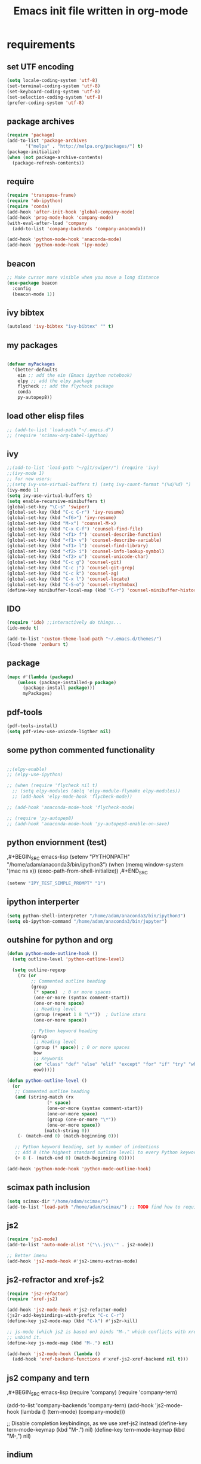 #+TITLE: Emacs init file written in org-mode
#+STARTUP: indent
#+LANGUAGE: en

* requirements

** set UTF encoding
#+BEGIN_SRC emacs-lisp
(setq locale-coding-system 'utf-8)
(set-terminal-coding-system 'utf-8)
(set-keyboard-coding-system 'utf-8)
(set-selection-coding-system 'utf-8)
(prefer-coding-system 'utf-8)
#+END_SRC
** package archives
#+BEGIN_SRC emacs-lisp
(require 'package)
(add-to-list 'package-archives
       '("melpa" . "http://melpa.org/packages/") t)
(package-initialize)
(when (not package-archive-contents)
  (package-refresh-contents))

#+end_src
** require
#+begin_src emacs-lisp
(require 'transpose-frame)
(require 'ob-ipython)
(require 'conda)
(add-hook 'after-init-hook 'global-company-mode)
(add-hook 'prog-mode-hook 'company-mode)
(with-eval-after-load 'company
  (add-to-list 'company-backends 'company-anaconda))

(add-hook 'python-mode-hook 'anaconda-mode)
(add-hook 'python-mode-hook 'lpy-mode)
#+end_src
** beacon
#+BEGIN_SRC emacs-lisp
;; Make cursor more visible when you move a long distance
(use-package beacon
  :config
  (beacon-mode 1))
#+END_SRC
** ivy bibtex
#+BEGIN_SRC emacs-lisp
(autoload 'ivy-bibtex "ivy-bibtex" "" t)

#+END_SRC
** my packages
#+begin_src emacs-lisp

(defvar myPackages
  '(better-defaults
    ein ;; add the ein (Emacs ipython notebook)
    elpy ;; add the elpy package
    flycheck ;; add the flycheck package
    conda
    py-autopep8))
#+end_src
** load other elisp files
#+BEGIN_SRC emacs-lisp
;; (add-to-list 'load-path "~/.emacs.d")
;; (require 'scimax-org-babel-ipython)
#+END_SRC
** ivy
#+BEGIN_SRC emacs-lisp
;;(add-to-list 'load-path "~/git/swiper/") (require 'ivy) 
;;(ivy-mode 1) 
;; for new users:
;;(setq ivy-use-virtual-buffers t) (setq ivy-count-format "(%d/%d) ") 
(ivy-mode 1)
(setq ivy-use-virtual-buffers t)
(setq enable-recursive-minibuffers t)
(global-set-key "\C-s" 'swiper)
(global-set-key (kbd "C-c C-r") 'ivy-resume)
(global-set-key (kbd "<f6>") 'ivy-resume)
(global-set-key (kbd "M-x") 'counsel-M-x)
(global-set-key (kbd "C-x C-f") 'counsel-find-file)
(global-set-key (kbd "<f1> f") 'counsel-describe-function)
(global-set-key (kbd "<f1> v") 'counsel-describe-variable)
(global-set-key (kbd "<f1> l") 'counsel-find-library)
(global-set-key (kbd "<f2> i") 'counsel-info-lookup-symbol)
(global-set-key (kbd "<f2> u") 'counsel-unicode-char)
(global-set-key (kbd "C-c g") 'counsel-git)
(global-set-key (kbd "C-c j") 'counsel-git-grep)
(global-set-key (kbd "C-c k") 'counsel-ag)
(global-set-key (kbd "C-x l") 'counsel-locate)
(global-set-key (kbd "C-S-o") 'counsel-rhythmbox)
(define-key minibuffer-local-map (kbd "C-r") 'counsel-minibuffer-history)
#+END_SRC
** IDO
#+begin_src emacs-lisp
(require 'ido) ;;interactively do things...
(ido-mode t)

(add-to-list 'custom-theme-load-path "~/.emacs.d/themes/")
(load-theme 'zenburn t)
#+end_src
** package
#+BEGIN_SRC emacs-lisp
(mapc #'(lambda (package)
    (unless (package-installed-p package)
      (package-install package)))
      myPackages)
#+end_src
** pdf-tools
#+BEGIN_SRC emacs-lisp
(pdf-tools-install)
(setq pdf-view-use-unicode-ligther nil)
#+END_SRC
** some python commented functionality
#+begin_src emacs-lisp

;;(elpy-enable)
;; (elpy-use-ipython)

;; (when (require 'flycheck nil t)
  ;; (setq elpy-modules (delq 'elpy-module-flymake elpy-modules))
  ;; (add-hook 'elpy-mode-hook 'flycheck-mode))

;; (add-hook 'anaconda-mode-hook 'flycheck-mode)

;; (require 'py-autopep8)
;; (add-hook 'anaconda-mode-hook 'py-autopep8-enable-on-save)

#+end_src
** python enviornment (test)
,#+BEGIN_SRC emacs-lisp
(setenv "PYTHONPATH" "/home/adam/anaconda3/bin/ipython3")
(when (memq window-system '(mac ns x))
  (exec-path-from-shell-initialize))
,#+END_SRC

#+BEGIN_SRC emacs-lisp
(setenv "IPY_TEST_SIMPLE_PROMPT" "1")
#+END_SRC

** ipython interperter
#+BEGIN_SRC emacs-lisp
(setq python-shell-interpreter "/home/adam/anaconda3/bin/ipython3")
(setq ob-ipython-command "/home/adam/anaconda3/bin/jupyter")
#+END_SRC
** outshine for python and org 
#+BEGIN_SRC emacs-lisp
(defun python-mode-outline-hook ()
  (setq outline-level 'python-outline-level)

  (setq outline-regexp
    (rx (or
         ;; Commented outline heading
         (group
          (* space)  ; 0 or more spaces
          (one-or-more (syntax comment-start))
          (one-or-more space)
          ;; Heading level
          (group (repeat 1 8 "\*"))  ; Outline stars
          (one-or-more space))

         ;; Python keyword heading
         (group
          ;; Heading level
          (group (* space)) ; 0 or more spaces
          bow
          ;; Keywords
          (or "class" "def" "else" "elif" "except" "for" "if" "try" "while")
          eow)))))

(defun python-outline-level ()
  (or
   ;; Commented outline heading
   (and (string-match (rx
               (* space)
               (one-or-more (syntax comment-start))
               (one-or-more space)
               (group (one-or-more "\*"))
               (one-or-more space))
              (match-string 0))
    (- (match-end 0) (match-beginning 0)))

   ;; Python keyword heading, set by number of indentions
   ;; Add 8 (the highest standard outline level) to every Python keyword heading
   (+ 8 (- (match-end 0) (match-beginning 0)))))

(add-hook 'python-mode-hook 'python-mode-outline-hook)

#+END_SRC
** scimax path inclusion
#+BEGIN_SRC emacs-lisp
(setq scimax-dir "/home/adam/scimax/")
(add-to-list 'load-path "/home/adam/scimax/") ;; TODO find how to require from scimax
#+END_SRC
** js2
#+BEGIN_SRC emacs-lisp
(require 'js2-mode)
(add-to-list 'auto-mode-alist '("\\.js\\'" . js2-mode))

;; Better imenu
(add-hook 'js2-mode-hook #'js2-imenu-extras-mode)
#+END_SRC
** js2-refractor and xref-js2
#+BEGIN_SRC emacs-lisp
(require 'js2-refactor)
(require 'xref-js2)

(add-hook 'js2-mode-hook #'js2-refactor-mode)
(js2r-add-keybindings-with-prefix "C-c C-r")
(define-key js2-mode-map (kbd "C-k") #'js2r-kill)

;; js-mode (which js2 is based on) binds "M-." which conflicts with xref, so
;; unbind it.
(define-key js-mode-map (kbd "M-.") nil)

(add-hook 'js2-mode-hook (lambda ()
  (add-hook 'xref-backend-functions #'xref-js2-xref-backend nil t)))
#+END_SRC
** js2 company and tern
,#+BEGIN_SRC emacs-lisp
(require 'company)
(require 'company-tern)

(add-to-list 'company-backends 'company-tern)
(add-hook 'js2-mode-hook (lambda ()
                           (tern-mode)
                           (company-mode)))
                           
;; Disable completion keybindings, as we use xref-js2 instead
(define-key tern-mode-keymap (kbd "M-.") nil)
(define-key tern-mode-keymap (kbd "M-,") nil)
#+END_SRC
** indium
#+BEGIN_SRC emacs-lisp

(use-package indium
  :ensure t
  :diminish (indium-interaction-mode . "In" )
  :init
  (add-hook 'js2-mode-hook #'indium-interaction-mode))

(use-package simple-httpd
  :ensure t)
#+END_SRC

** ledger 
#+BEGIN_SRC emacs-lisp
(require 'ledger-mode)

#+END_SRC
* general functionality
** parenthesis
#+BEGIN_SRC emacs-lisp
(load-library "paren")
(show-paren-mode 1)
(transient-mark-mode t)
(require 'paren)
#+END_SRC
** Yes or no to y/n
#+BEGIN_SRC emacs-lisp
(defalias 'yes-or-no-p 'y-or-n-p)
#+END_SRC

** spaceline 
#+BEGIN_SRC emacs-lisp
(use-package spaceline
  :ensure t
  :config
  (require 'spaceline-config)
    (setq spaceline-buffer-encoding-abbrev-p nil)
    (setq spaceline-line-column-p nil)
    (setq spaceline-line-p nil)
    (setq powerline-default-separator (quote arrow))
    (spaceline-spacemacs-theme))
#+END_SRC

** which-key
#+BEGIN_SRC emacs-lisp
(use-package which-key
  :ensure t
  :config
    (which-key-mode))
#+END_SRC

** switch-window
#+BEGIN_SRC emacs-lisp
(use-package switch-window
  :ensure t
  :config
    (setq switch-window-input-style 'minibuffer)
    (setq switch-window-increase 4)
    (setq switch-window-threshold 2)
    (setq switch-window-shortcut-style 'qwerty)
    (setq switch-window-qwerty-shortcuts
        '("a" "s" "d" "f" "j" "k" "l" "i" "o"))
  :bind
    ([remap other-window] . switch-window))
#+END_SRC

** focus follows window split
#+BEGIN_SRC emacs-lisp
(defun split-and-follow-horizontally ()
  (interactive)
  (split-window-below)
  (balance-windows)
  (other-window 1))
(global-set-key (kbd "C-x 2") 'split-and-follow-horizontally)

(defun split-and-follow-vertically ()
  (interactive)
  (split-window-right)
  (balance-windows)
  (other-window 1))
(global-set-key (kbd "C-x 3") 'split-and-follow-vertically)
#+END_SRC

** temp file relocation
#+BEGIN_SRC emacs-lisp
;; Put autosave files (ie #foo#) and backup files (ie foo~) in ~/.emacs.d/.
(custom-set-variables
  '(auto-save-file-name-transforms '((".*" "~/.emacs.d/autosaves/\\1" t)))
  '(backup-directory-alist '((".*" . "~/.emacs.d/backups/"))))

;; create the autosave dir if necessary, since emacs won't.
(make-directory "~/.emacs.d/autosaves/" t)

#+END_SRC

** backup files folder
#+BEGIN_SRC emacs-lisp
(setq backup-directory-alist `(("." . ,(concat user-emacs-directory "backups"))))
#+END_SRC

** move-text
#+BEGIN_SRC emacs-lisp
(require 'move-text)
(move-text-default-bindings)
#+END_SRC

** remove whole line with C-k
#+BEGIN_SRC emacs-lisp
(setq kill-whole-line t)
#+END_SRC

** smex - improved M-x
#+BEGIN_SRC emacs-lisp
(use-package smex
  :bind (("M-x" . smex))
  :config (smex-initialize))
#+END_SRC

** iedit highlight occurences with C-:
#+BEGIN_SRC emacs-lisp
(require 'iedit)
(use-package iedit
  :config (set-face-background 'iedit-occurrence "Magenta"))

(global-set-key (kbd "C-:") 'iedit-mode)
#+END_SRC
* emacsclient related
** shutdown server
#+BEGIN_SRC emacs-lisp
(defun server-shutdown ()
  "Save buffers, Quit, and Shutdown (kill) server"
  (interactive)
  (save-some-buffers)
  (kill-emacs))
#+END_SRC
** toolbar removed
#+BEGIN_SRC emacs-lisp
(defun my-frame-tweaks (&optional frame)
  "My personal frame tweaks."
  (unless frame
    (setq frame (selected-frame)))
  (when frame
    (with-selected-frame frame
      (when (display-graphic-p)
    (tool-bar-mode -1)))))

;; For the case that the init file runs after the frame has been created.
;; Call of emacs without --daemon option.
(my-frame-tweaks) 
;; For the case that the init file runs before the frame is created.
;; Call of emacs with --daemon option.
(add-hook 'after-make-frame-functions #'my-frame-tweaks t)
#+END_SRC
* Shortcuts
** Load emacs initialization file:
#+BEGIN_SRC emacs-lisp
(global-set-key (kbd "C-c i")
(lambda() (interactive)(org-babel-load-file "~/.emacs.d/init.org")))
#+END_SRC
** js2r-kill (C-k) and xref-find-definition (M-.)
#+BEGIN_SRC emacs-lisp
(define-key js2-mode-map (kbd "C-k") #'js2r-kill)
(define-key esc-map "." #'xref-find-definitions) 
#+END_SRC
** verilog test
#+BEGIN_SRC emacs-lisp
(eval-after-load 'verilog-mode 
  '(define-key verilog-mode-map (kbd "C-{") 'verilog-beg-of-defun))
(eval-after-load 'verilog-mode 
  '(define-key verilog-mode-map (kbd "C-}") 'verilog-end-of-defun))

#+END_SRC
* magit
** status binding 

#+BEGIN_SRC emacs-lisp
; status globally
(global-set-key (kbd "C-x g") 'magit-status)
; pop up of pop ups globally
(global-set-key (kbd "C-x M-g") 'magit-dispatch-popup)
#+END_SRC

* ein
** jupyter and notebook location 
#+BEGIN_SRC emacs-lisp

;; Specify the jupyter executable name, and the start dir of the server
(defvar my:jupyter_location (executable-find "jupyter"))
(defvar my:jupyter_start_dir "/home/adam/notebooks/")
#+END_SRC

** backend 
,#+BEGIN_SRC emacs-lisp
(add-hook 'ein:notebook-mode-hook #'anaconda-mode)

  (defun user-ein-reply-callback (args content -metadata-not-used-)
    (let ((callback (plist-get args :callback))
          (candidates (plist-get content :matches)))
      (funcall callback candidates)))

  (defun user-company-ein-callback (callback)
    (ein:kernel-complete
     (ein:get-kernel)
     (thing-at-point 'line)
     (current-column)
     (list :complete_reply
           (cons #'user-ein-reply-callback (list :callback callback))))
    )

  (defun user-company-ein-backend (command &optional arg &rest ignored)
    (interactive (list 'interactive))
    (case command
      (interactive (company-begin-backend 'user-company-ein-backend))
      (prefix (company-anaconda-prefix))
      (candidates (cons :async #'user-company-ein-callback))
      (location nil)
      (sorted t)
      )
    )

(add-to-list 'company-backends #'user-company-ein-backend)
#+END_SRC
* lpy
#+BEGIN_SRC emacs-lisp
(add-to-list 'load-path "~/.emacs.d/lpy/")
(require 'lpy)
#+END_SRC
* ibuffer 
#+BEGIN_SRC emacs-lisp
(global-set-key (kbd "C-x b") 'ibuffer)
(setq ibuffer-expert t)
#+END_SRC

* avy
#+BEGIN_SRC emacs-lisp
(use-package avy
  :ensure t
  :bind
    ("M-s" . avy-goto-char))
#+END_SRC

* Hydra

** hydra-buffer
#+BEGIN_SRC emacs-lisp
(defhydra hydra-buffer-menu (:color pink
                             :hint nil)
  "
^Mark^             ^Unmark^           ^Actions^          ^Search
^^^^^^^^-----------------------------------------------------------------
_m_: mark          _u_: unmark        _x_: execute       _R_: re-isearch
_s_: save          _U_: unmark up     _b_: bury          _I_: isearch
_d_: delete        ^ ^                _g_: refresh       _O_: multi-occur
_D_: delete up     ^ ^                _T_: files only: % -28`Buffer-menu-files-only
_~_: modified
"
  ("m" Buffer-menu-mark)
  ("u" Buffer-menu-unmark)
  ("U" Buffer-menu-backup-unmark)
  ("d" Buffer-menu-delete)
  ("D" Buffer-menu-delete-backwards)
  ("s" Buffer-menu-save)
  ("~" Buffer-menu-not-modified)
  ("x" Buffer-menu-execute)
  ("b" Buffer-menu-bury)
  ("g" revert-buffer)
  ("T" Buffer-menu-toggle-files-only)
  ("O" Buffer-menu-multi-occur :color blue)
  ("I" Buffer-menu-isearch-buffers :color blue)
  ("R" Buffer-menu-isearch-buffers-regexp :color blue)
  ("c" nil "cancel")
  ("v" Buffer-menu-select "select" :color blue)
  ("o" Buffer-menu-other-window "other-window" :color blue)
  ("q" quit-window "quit" :color blue))

(define-key Buffer-menu-mode-map "." 'hydra-buffer-menu/body)
#+END_SRC

** hydra-occur-dwim (C-o)
#+BEGIN_SRC emacs-lisp
(defun occur-dwim ()
  "Call `occur' with a sane default, chosen as the thing under point or selected region"
  (interactive)
  (push (if (region-active-p)
            (buffer-substring-no-properties
             (region-beginning)
             (region-end))
          (let ((sym (thing-at-point 'symbol)))
            (when (stringp sym)
              (regexp-quote sym))))
        regexp-history)
  (call-interactively 'occur))

;; Keeps focus on *Occur* window, even when when target is visited via RETURN key.
;; See hydra-occur-dwim for more options.
(defadvice occur-mode-goto-occurrence (after occur-mode-goto-occurrence-advice activate)
  (other-window 1)
  (hydra-occur-dwim/body))

;; Focus on *Occur* window right away.
(add-hook 'occur-hook (lambda () (other-window 1)))

(defun reattach-occur ()
  (if (get-buffer "*Occur*")
    (switch-to-buffer-other-window "*Occur*")
    (hydra-occur-dwim/body) ))

;; Used in conjunction with occur-mode-goto-occurrence-advice this helps keep
;; focus on the *Occur* window and hides upon request in case needed later.
(defhydra hydra-occur-dwim ()
  "Occur mode"
  ("o" occur-dwim "Start occur-dwim" :color red)
  ("j" occur-next "Next" :color red)
  ("k" occur-prev "Prev":color red)
  ("h" delete-window "Hide" :color blue)
  ("r" (reattach-occur) "Re-attach" :color red))

(global-set-key (kbd "C-o") 'hydra-occur-dwim/body)
#+END_SRC

** hydra-dired
#+BEGIN_SRC emacs-lisp
(defhydra hydra-dired (:hint nil :color pink)
  "
_+_ mkdir          _v_iew           _m_ark             _(_ details        _i_nsert-subdir    wdired
_C_opy             _O_ view other   _U_nmark all       _)_ omit-mode      _$_ hide-subdir    C-x C-q : edit
_D_elete           _o_pen other     _u_nmark           _l_ redisplay      _w_ kill-subdir    C-c C-c : commit
_R_ename           _M_ chmod        _t_oggle           _g_ revert buf     _e_ ediff          C-c ESC : abort
_Y_ rel symlink    _G_ chgrp        _E_xtension mark   _s_ort             _=_ pdiff
_S_ymlink          ^ ^              _F_ind marked      _._ toggle hydra   \\ flyspell
_r_sync            ^ ^              ^ ^                ^ ^                _?_ summary
_z_ compress-file  _A_ find regexp
_Z_ compress       _Q_ repl regexp

T - tag prefix
"
  ("\\" dired-do-ispell)
  ("(" dired-hide-details-mode)
  (")" dired-omit-mode)
  ("+" dired-create-directory)
  ("=" diredp-ediff)         ;; smart diff
  ("?" dired-summary)
  ("$" diredp-hide-subdir-nomove)
  ("A" dired-do-find-regexp)
  ("C" dired-do-copy)        ;; Copy all marked files
  ("D" dired-do-delete)
  ("E" dired-mark-extension)
  ("e" dired-ediff-files)
  ("F" dired-do-find-marked-files)
  ("G" dired-do-chgrp)
  ("g" revert-buffer)        ;; read all directories again (refresh)
  ("i" dired-maybe-insert-subdir)
  ("l" dired-do-redisplay)   ;; relist the marked or singel directory
  ("M" dired-do-chmod)
  ("m" dired-mark)
  ("O" dired-display-file)
  ("o" dired-find-file-other-window)
  ("Q" dired-do-find-regexp-and-replace)
  ("R" dired-do-rename)
  ("r" dired-do-rsynch)
  ("S" dired-do-symlink)
  ("s" dired-sort-toggle-or-edit)
  ("t" dired-toggle-marks)
  ("U" dired-unmark-all-marks)
  ("u" dired-unmark)
  ("v" dired-view-file)      ;; q to exit, s to search, = gets line #
  ("w" dired-kill-subdir)
  ("Y" dired-do-relsymlink)
  ("z" diredp-compress-this-file)
  ("Z" dired-do-compress)
  ("q" nil)
  ("." nil :color blue))

(define-key dired-mode-map "." 'hydra-dired/body)
#+END_SRC

** hydra-ibuffer
#+BEGIN_SRC emacs-lisp
(defhydra hydra-ibuffer-main (:color pink :hint nil)
  "
 ^Navigation^ | ^Mark^        | ^Actions^        | ^View^
-^----------^-+-^----^--------+-^-------^--------+-^----^-------
  _k_:    ʌ   | _m_: mark     | _D_: delete      | _g_: refresh
 _RET_: visit | _u_: unmark   | _S_: save        | _s_: sort
  _j_:    v   | _*_: specific | _a_: all actions | _/_: filter
-^----------^-+-^----^--------+-^-------^--------+-^----^-------
"
  ("j" ibuffer-forward-line)
  ("RET" ibuffer-visit-buffer :color blue)
  ("k" ibuffer-backward-line)

  ("m" ibuffer-mark-forward)
  ("u" ibuffer-unmark-forward)
  ("*" hydra-ibuffer-mark/body :color blue)

  ("D" ibuffer-do-delete)
  ("S" ibuffer-do-save)
  ("a" hydra-ibuffer-action/body :color blue)

  ("g" ibuffer-update)
  ("s" hydra-ibuffer-sort/body :color blue)
  ("/" hydra-ibuffer-filter/body :color blue)

  ("o" ibuffer-visit-buffer-other-window "other window" :color blue)
  ("q" quit-window "quit ibuffer" :color blue)
  ("." nil "toggle hydra" :color blue))

(defhydra hydra-ibuffer-mark (:color teal :columns 5
                              :after-exit (hydra-ibuffer-main/body))
  "Mark"
  ("*" ibuffer-unmark-all "unmark all")
  ("M" ibuffer-mark-by-mode "mode")
  ("m" ibuffer-mark-modified-buffers "modified")
  ("u" ibuffer-mark-unsaved-buffers "unsaved")
  ("s" ibuffer-mark-special-buffers "special")
  ("r" ibuffer-mark-read-only-buffers "read-only")
  ("/" ibuffer-mark-dired-buffers "dired")
  ("e" ibuffer-mark-dissociated-buffers "dissociated")
  ("h" ibuffer-mark-help-buffers "help")
  ("z" ibuffer-mark-compressed-file-buffers "compressed")
  ("b" hydra-ibuffer-main/body "back" :color blue))

(defhydra hydra-ibuffer-action (:color teal :columns 4
                                :after-exit
                                (if (eq major-mode 'ibuffer-mode)
                                    (hydra-ibuffer-main/body)))
  "Action"
  ("A" ibuffer-do-view "view")
  ("E" ibuffer-do-eval "eval")
  ("F" ibuffer-do-shell-command-file "shell-command-file")
  ("I" ibuffer-do-query-replace-regexp "query-replace-regexp")
  ("H" ibuffer-do-view-other-frame "view-other-frame")
  ("N" ibuffer-do-shell-command-pipe-replace "shell-cmd-pipe-replace")
  ("M" ibuffer-do-toggle-modified "toggle-modified")
  ("O" ibuffer-do-occur "occur")
  ("P" ibuffer-do-print "print")
  ("Q" ibuffer-do-query-replace "query-replace")
  ("R" ibuffer-do-rename-uniquely "rename-uniquely")
  ("T" ibuffer-do-toggle-read-only "toggle-read-only")
  ("U" ibuffer-do-replace-regexp "replace-regexp")
  ("V" ibuffer-do-revert "revert")
  ("W" ibuffer-do-view-and-eval "view-and-eval")
  ("X" ibuffer-do-shell-command-pipe "shell-command-pipe")
  ("b" nil "back"))

(defhydra hydra-ibuffer-sort (:color amaranth :columns 3)
  "Sort"
  ("i" ibuffer-invert-sorting "invert")
  ("a" ibuffer-do-sort-by-alphabetic "alphabetic")
  ("v" ibuffer-do-sort-by-recency "recently used")
  ("s" ibuffer-do-sort-by-size "size")
  ("f" ibuffer-do-sort-by-filename/process "filename")
  ("m" ibuffer-do-sort-by-major-mode "mode")
  ("b" hydra-ibuffer-main/body "back" :color blue))

(defhydra hydra-ibuffer-filter (:color amaranth :columns 4)
  "Filter"
  ("m" ibuffer-filter-by-used-mode "mode")
  ("M" ibuffer-filter-by-derived-mode "derived mode")
  ("n" ibuffer-filter-by-name "name")
  ("c" ibuffer-filter-by-content "content")
  ("e" ibuffer-filter-by-predicate "predicate")
  ("f" ibuffer-filter-by-filename "filename")
  (">" ibuffer-filter-by-size-gt "size")
  ("<" ibuffer-filter-by-size-lt "size")
  ("/" ibuffer-filter-disable "disable")
  ("b" hydra-ibuffer-main/body "back" :color blue))
#+END_SRC

the key binding:

#+BEGIN_SRC emacs-lisp
(define-key ibuffer-mode-map "." 'hydra-ibuffer-main/body)
#+END_SRC

** hydra-org-agenda
#+BEGIN_SRC emacs-lisp
;; Hydra for org agenda (graciously taken from Spacemacs)
(defhydra hydra-org-agenda (:pre (setq which-key-inhibit t)
                                 :post (setq which-key-inhibit nil)
                                 :hint none)
  "
Org agenda (_q_uit)

^Clock^      ^Visit entry^              ^Date^             ^Other^
^-----^----  ^-----------^------------  ^----^-----------  ^-----^---------
_ci_ in      _SPC_ in other window      _ds_ schedule      _gr_ reload
_co_ out     _TAB_ & go to location     _dd_ set deadline  _._  go to today
_cq_ cancel  _RET_ & del other windows  _dt_ timestamp     _gd_ go to date
_cj_ jump    _o_   link                 _+_  do later      ^^
^^           ^^                         _-_  do earlier    ^^
^^           ^^                         ^^                 ^^
^View^          ^Filter^                 ^Headline^         ^Toggle mode^
^----^--------  ^------^---------------  ^--------^-------  ^-----------^----
_vd_ day        _ft_ by tag              _ht_ set status    _tf_ follow
_vw_ week       _fr_ refine by tag       _hk_ kill          _tl_ log
_vt_ fortnight  _fc_ by category         _hr_ refile        _ta_ archive trees
_vm_ month      _fh_ by top headline     _hA_ archive       _tA_ archive files
_vy_ year       _fx_ by regexp           _h:_ set tags      _tr_ clock report
_vn_ next span  _fd_ delete all filters  _hp_ set priority  _td_ diaries
_vp_ prev span  ^^                       ^^                 ^^
_vr_ reset      ^^                       ^^                 ^^
^^              ^^                       ^^                 ^^
"
  ;; Entry
  ("hA" org-agenda-archive-default)
  ("hk" org-agenda-kill)
  ("hp" org-agenda-priority)
  ("hr" org-agenda-refile)
  ("h:" org-agenda-set-tags)
  ("ht" org-agenda-todo)
  ;; Visit entry
  ("o"   link-hint-open-link :exit t)
  ("<tab>" org-agenda-goto :exit t)
  ("TAB" org-agenda-goto :exit t)
  ("SPC" org-agenda-show-and-scroll-up)
  ("RET" org-agenda-switch-to :exit t)
  ;; Date
  ("dt" org-agenda-date-prompt)
  ("dd" org-agenda-deadline)
  ("+" org-agenda-do-date-later)
  ("-" org-agenda-do-date-earlier)
  ("ds" org-agenda-schedule)
  ;; View
  ("vd" org-agenda-day-view)
  ("vw" org-agenda-week-view)
  ("vt" org-agenda-fortnight-view)
  ("vm" org-agenda-month-view)
  ("vy" org-agenda-year-view)
  ("vn" org-agenda-later)
  ("vp" org-agenda-earlier)
  ("vr" org-agenda-reset-view)
  ;; Toggle mode
  ("ta" org-agenda-archives-mode)
  ("tA" (org-agenda-archives-mode 'files))
  ("tr" org-agenda-clockreport-mode)
  ("tf" org-agenda-follow-mode)
  ("tl" org-agenda-log-mode)
  ("td" org-agenda-toggle-diary)
  ;; Filter
  ("fc" org-agenda-filter-by-category)
  ("fx" org-agenda-filter-by-regexp)
  ("ft" org-agenda-filter-by-tag)
  ("fr" org-agenda-filter-by-tag-refine)
  ("fh" org-agenda-filter-by-top-headline)
  ("fd" org-agenda-filter-remove-all)
  ;; Clock
  ("cq" org-agenda-clock-cancel)
  ("cj" org-agenda-clock-goto :exit t)
  ("ci" org-agenda-clock-in :exit t)
  ("co" org-agenda-clock-out)
  ;; Other
  ("q" nil :exit t)
  ("gd" org-agenda-goto-date)
  ("." org-agenda-goto-today)
  ("gr" org-agenda-redo))
#+END_SRC

** hydra-origami (C-c f)
#+BEGIN_SRC emacs-lisp
(global-set-key
 (kbd "C-c f")
 (defhydra hydra-folding (:color red)
   "
  _o_pen node    _n_ext fold       toggle _f_orward
  _c_lose node   _p_revious fold   toggle _a_ll
  "
   ("o" origami-open-node)
   ("c" origami-close-node)
   ("n" origami-next-fold)
   ("p" origami-previous-fold)
   ("f" origami-forward-toggle-node)
   ("a" origami-toggle-all-nodes)))
#+END_SRC
* MU4E
** requirements
#+BEGIN_SRC emacs-lisp
(add-to-list 'load-path "/usr/local/share/emacs/site-lisp/mu4e/") ;;mu4e mail
(require 'mu4e)
(require 'smtpmail)
(use-package mu4e-alert
 :ensure t
 :after mu4e
 :init
 (setq mu4e-alert-interesting-mail-query
   (concat
    "flag:unread maildir:/INBOX "
    ))
 (mu4e-alert-enable-mode-line-display)
 (defun gjstein-refresh-mu4e-alert-mode-line ()
   (interactive)
  (mu4e~proc-kill)
   (mu4e-alert-enable-mode-line-display)
   )
 (run-with-timer 0 60 'gjstein-refresh-mu4e-alert-mode-line)
 )
#+end_src
** offlineimap and more settings
#+begin_src emacs-lisp
(setq mu4e-get-mail-command "offlineimap")

;; tell message-mode how to send mail
;; (setq message-send-mail-function 'smtpmail-send-it)

;; (setq smtpmail-smtp-server "smtp.posteo.de")

;; close message buffer
(setq message-kill-buffer-on-exit t)

;; attachments go here:
(setq mu4e-attachment-dir  "~/Downloads")

;; show full addresses in view message (instead of just names)
;; toggle per name with M-RET
(setq mu4e-view-show-addresses 't)

;; my name and user
;; (setq user-mail-address "adam@manandearth.net"
      ;; user-full-name  "Adam Gefen")

;; intervals between updating the incoming mail
(setq mu4e-update-interval 300)
;; for nullmailer:
;; (setq message-send-mail-function 'message-send-mail-with-sendmail)
#+end_src
** smtpmail parameters
#+begin_src emacs-lisp
; I have my "default" parameters
(setq mu4e-sent-folder "/Sent"
      mu4e-drafts-folder "/Drafts"
      mu4e-trash-folder "/Trash"
      message-send-mail-function 'smtpmail-send-it
      user-mail-address "adamgefen@posteo.net"
      user-full-name  "Adam Gefen"
      smtpmail-default-smtp-server "smtp.posteo.de"
      smtpmail-smtp-server "posteo.de"
      smtpmail-stream-type 'starttls
      smtpmail-smtp-service 587)
 #+end_src
** starting mu4e in its own frame
#+begin_src emacs-lisp
;; convenience function for starting the whole mu4e in its own frame
;; posted by the author of mu4e on the mailing list
(defun mu4e-in-new-frame ()
  "Start mu4e in new frame."
  (interactive)
  (select-frame (make-frame))
  (mu4e))
#+end_src
** inline images
#+begin_src emacs-lisp
;; enable inline images
(setq mu4e-view-show-images t)
;; use imagemagick, if available
(when (fboundp 'imagemagick-register-types)
  (imagemagick-register-types))
#+END_SRC

* ORG
** heading is done when all checkboxes are checked
Mark heading done when all checkboxes are checked.

An item consists of a list with checkboxes. When all of the checkboxes are checked, the item should be considered complete and its TODO state should be automatically changed to DONE. The code below does that. This version is slightly enhanced over the one in the mailing list (see http://thread.gmane.org/gmane.emacs.orgmode/42715/focus=42721) to reset the state back to TODO if a checkbox is unchecked.

Note that the code requires that a checkbox statistics cookie (the [/] or [%] thingie in the headline - see the Checkboxes section in the manual) be present in order for it to work. Note also that it is too dumb to figure out whether the item has a TODO state in the first place: if there is a statistics cookie, a TODO/DONE state will be added willy-nilly any time that the statistics cookie is changed.

#+BEGIN_SRC emacs-lisp
;; see http://thread.gmane.org/gmane.emacs.orgmode/42715
(eval-after-load 'org-list
  '(add-hook 'org-checkbox-statistics-hook (function ndk/checkbox-list-complete)))

(defun ndk/checkbox-list-complete ()
  (save-excursion
    (org-back-to-heading t)
    (let ((beg (point)) end)
      (end-of-line)
      (setq end (point))
      (goto-char beg)
      (if (re-search-forward "\\[\\([0-9]*%\\)\\]\\|\\[\\([0-9]*\\)/\\([0-9]*\\)\\]" end t)
            (if (match-end 1)
                (if (equal (match-string 1) "100%")
                    ;; all done - do the state change
                    (org-todo 'done)
                  (org-todo 'todo))
              (if (and (> (match-end 2) (match-beginning 2))
                       (equal (match-string 2) (match-string 3)))
                  (org-todo 'done)
                (org-todo 'todo)))))))
#+END_SRC

#+RESULTS:
: ndk/checkbox-list-complete
** org-fill-paragraph ("M-q")
#+BEGIN_SRC emacs-lisp
(defun leuven-good-old-fill-paragraph ()
  (interactive)
  (let ((fill-paragraph-function nil)
        (adaptive-fill-function nil))
    (fill-paragraph)))
(define-key org-mode-map "\M-q" 'leuven-good-old-fill-paragraph)
#+END_SRC
** org basic configuration
#+BEGIN_SRC emacs-lisp


(global-set-key "\C-cl" 'org-store-link)
(global-set-key "\C-ca" 'org-agenda)
(global-set-key "\C-cc" 'org-capture)
(global-set-key "\C-cb" 'org-iswitchb)(setq org-directory "~/notes")
(setq org-default-notes-file "~/notes/refile.org")
#+end_src

** headings font size
#+BEGIN_SRC emacs-lisp
(custom-set-faces
  '(org-level-1 ((t (:inherit outline-1 :height 2.0))))
  '(org-level-2 ((t (:inherit outline-2 :height 1.5))))
  '(org-level-3 ((t (:inherit outline-3 :height 1.2))))
  '(org-level-4 ((t (:inherit outline-4 :height 1.0))))
  '(org-level-5 ((t (:inherit outline-5 :height 1.0))))
)

#+END_SRC

** hide markup(bold, emphasis, etc..)
#+BEGIN_SRC emacs-lisp
(setq org-hide-emphasis-markers t) 
#+END_SRC

** table export to csv
#+BEGIN_SRC emacs-lisp

(add-hook 'org-mode-hook
               (lambda ()
                 (define-key org-mode-map "\C-csv"
                             'org-table-export)))
                                             
#+end_src
** capture
#+BEGIN_SRC emacs-lisp
;; I use C-c c to start capture mode
(global-set-key (kbd "C-c c") 'org-capture)
#+END_SRC
** files inclusion
#+BEGIN_SRC emacs-lisp
(setq org-agenda-files (quote ("~/notes"
                               "~/notes/study/")))
#+end_src
** org-ref-folders
#+BEGIN_SRC emacs-lisp
(setq org-ref-notes-directory "~/notes/ref/"
      org-ref-bibliography-notes "~/notes/ref/index.org"
      org-ref-default-bibliography '("~/notes/ref/index.bib")
      org-ref-pdf-directory "~/notes/ref/lib/")
#+END_SRC
** odt export
#+begin_src emacs-lisp
;; Enable org export to odt (OpenDocument Text)
;; It is disabled by default in org 8.x
(eval-after-load "org"
'(require 'ox-odt nil t))
#+end_src
** email links to mu4e
#+BEGIN_SRC emacs-lisp
;; email links to mu4e
(require 'org-mu4e)
#+END_SRC
** refile targets
#+BEGIN_SRC  emacs-lisp


;; For allowing refile to work between files stored in org-agenda-files variable.
(setq org-refile-targets (quote ((nil :maxlevel . 9)
                                 (org-agenda-files :maxlevel . 9))))

#+END_SRC
** TODO tables bindings 
need to look at this, the org-structure-template-alist gets this error:
Symbol's value as variable is void: org-structure-template-alist
,#+BEGIN_SRC emacs-lisp
(loop for i from 1 to 6
      do
      (let ((template (make-string i ?t))
	    (expansion (concat "|"
			       (mapconcat
				'identity
				(loop for j to i collect "   ")
				"|"))))
	(setf (substring expansion 2 3) "?")
	(add-to-list 'org-structure-template-alist
		     `(,template ,expansion ""))))


#+END_SRC 

* ORG cont...
** Key bindings

#+BEGIN_SRC emacs-lisp

(global-set-key (kbd "<f12>") 'org-agenda)
(global-set-key (kbd "<f5>") 'bh/org-todo)
(global-set-key (kbd "<S-f5>") 'bh/widen)
(global-set-key (kbd "<f7>") 'bh/set-truncate-lines)
(global-set-key (kbd "<f8>") 'org-cycle-agenda-files)
(global-set-key (kbd "<f9> <f9>") 'bh/show-org-agenda)
(global-set-key (kbd "<f9> b") 'bbdb)
(global-set-key (kbd "<f9> c") 'calendar)
(global-set-key (kbd "<f9> f") 'boxquote-insert-file)
(global-set-key (kbd "<f9> g") 'gnus)
(global-set-key (kbd "<f9> h") 'bh/hide-other)
(global-set-key (kbd "<f9> n") 'bh/toggle-next-task-display)

(global-set-key (kbd "<f9> I") 'bh/punch-in)
(global-set-key (kbd "<f9> O") 'bh/punch-out)

(global-set-key (kbd "<f9> o") 'bh/make-org-scratch)

(global-set-key (kbd "<f9> r") 'boxquote-region)
(global-set-key (kbd "<f9> s") 'bh/switch-to-scratch)

(global-set-key (kbd "<f9> t") 'bh/insert-inactive-timestamp)
(global-set-key (kbd "<f9> T") 'bh/toggle-insert-inactive-timestamp)

(global-set-key (kbd "<f9> v") 'visible-mode)
(global-set-key (kbd "<f9> l") 'org-toggle-link-display)
(global-set-key (kbd "<f9> SPC") 'bh/clock-in-last-task)
(global-set-key (kbd "C-<f9>") 'previous-buffer)
(global-set-key (kbd "M-<f9>") 'org-toggle-inline-images)
(global-set-key (kbd "C-x n r") 'narrow-to-region)
(global-set-key (kbd "C-<f10>") 'next-buffer)
(global-set-key (kbd "<f11>") 'org-clock-goto)
(global-set-key (kbd "C-<f11>") 'org-clock-in)
(global-set-key (kbd "C-s-<f12>") 'bh/save-then-publish)
(global-set-key (kbd "C-c c") 'org-capture)

#+end_src
** more on cycling
#+begin_src emacs-lisp
(defun bh/hide-other ()
  (interactive)
  (save-excursion
    (org-back-to-heading 'invisible-ok)
    (hide-other)
    (org-cycle)
    (org-cycle)
    (org-cycle)))

(defun bh/set-truncate-lines ()
  "Toggle value of truncate-lines and refresh window display."
  (interactive)
  (setq truncate-lines (not truncate-lines))
  ;; now refresh window display (an idiom from simple.el):
  (save-excursion
    (set-window-start (selected-window)
                      (window-start (selected-window)))))

(defun bh/make-org-scratch ()
  (interactive)
  (find-file "/tmp/publish/scratch.org")
  (gnus-make-directory "/tmp/publish"))

(defun bh/switch-to-scratch ()
  (interactive)
  (switch-to-buffer "*scratch*"))

#+END_SRC

* org cont... todo
** todo keywords
#+BEGIN_SRC emacs-lisp
(setq org-todo-keywords
      (quote ((sequence "TODO(t)" "NEXT(n)" "SOMEDAY(s)" "|" "DONE(d)")
              (sequence "WAITING(w@/!)" "HOLD(h@/!)" "|" "CANCELLED(c@/!)" "POSTPONED(p@/!)" "DELEGATED(e@/!)" "|" "PHONE" "MEETING"))))

(setq org-todo-keyword-faces
      (quote (("TODO" :foreground "pink" :weight bold)
              ("NEXT" :foreground "light blue" :weight bold)
              ("SOMEDAY" :foreground "dark grey" :weight bold)
              ("DONE" :foreground "forest green" :weight bold)
              ("WAITING" :foreground "orange" :weight bold)
              ("HOLD" :foreground "magenta" :weight bold)
              ("CANCELLED" :foreground "forest green" :weight bold)
              ("MEETING" :foreground "light green" :weight bold)
              ("PHONE" :foreground "forest green" :weight bold)
              ("DELEGATED" :foreground "brown" :weight bold)
	          ("POSTPONED" :foreground "light grey" :weight bold))))
#+END_SRC
** fast todo selection
#+BEGIN_SRC emacs-lisp
;; fast todo selection, Use C-c C-t KEY (t, n, d)
(setq org-use-fast-todo-selection t)
#+END_SRC
** cycling todo modes
#+BEGIN_SRC emacs-lisp
;; this one is for quick cycling todo modes with S-left and S-right
(setq org-treat-S-cursor-todo-selection-as-state-change nil)
#+END_SRC
** refile and ido
#+BEGIN_SRC emacs-lisp
(setq org-default-notes-file (concat org-directory "/notes.org"))
(define-key global-map "\C-cc" 'org-capture)
#+END_SRC
#+BEGIN_SRC emacs-lisp

;; refile in org:

; Targets include this file and any file contributing to the agenda - up to 9 levels deep
(setq org-refile-targets (quote ((nil :maxlevel . 9)
                                 (org-agenda-files :maxlevel . 9))))

; Use full outline paths for refile targets - we file directly with IDO
(setq org-refile-use-outline-path t)

; Targets complete directly with IDO
(setq org-outline-path-complete-in-steps nil)

; Allow refile to create parent tasks with confirmation
(setq org-refile-allow-creating-parent-nodes (quote confirm))

; Use IDO for both buffer and file completion and ido-everywhere to t
(setq org-completion-use-ido t)
(setq ido-everywhere t)
(setq ido-max-directory-size 100000)
(ido-mode (quote both))
; Use the current window when visiting files and buffers with ido
(setq ido-default-file-method 'selected-window)
(setq ido-default-buffer-method 'selected-window)
; Use the current window for indirect buffer display
(setq org-indirect-buffer-display 'current-window)

;;;; Refile settings
; Exclude DONE state tasks from refile targets
(defun bh/verify-refile-target ()
;  "Exclude todo keywords with a done state from refile targets"
(not (member (nth 2 (org-heading-components)) org-done-keywords)))

(setq org-refile-target-verify-function 'bh/verify-refile-target)

#+END_SRC

* ORG agenda

#+BEGIN_SRC emacs-lisp
;; Do not dim blocked tasks
(setq org-agenda-dim-blocked-tasks nil)

;; Compact the block agenda view
(setq org-agenda-compact-blocks t)

;; Custom agenda command definitions
(setq org-agenda-custom-commands
      (quote (("N" "Notes" tags "NOTE"
               ((org-agenda-overriding-header "Notes")
                (org-tags-match-list-sublevels t)))
              ("h" "Habits" tags-todo "STYLE=\"habit\""
               ((org-agenda-overriding-header "Habits")
                (org-agenda-sorting-strategy
                 '(todo-state-down effort-up category-keep))))
              (" " "Agenda"
               ((agenda "" nil)
                (tags "REFILE"
                      ((org-agenda-overriding-header "Tasks to Refile")
                       (org-tags-match-list-sublevels nil)))
                (tags-todo "-CANCELLED/!"
                           ((org-agenda-overriding-header "Stuck Projects")
                            (org-agenda-skip-function 'bh/skip-non-stuck-projects)
                            (org-agenda-sorting-strategy
                             '(category-keep))))
                (tags-todo "-HOLD-CANCELLED/!"
                           ((org-agenda-overriding-header "Projects")
                            (org-agenda-skip-function 'bh/skip-non-projects)
                            (org-tags-match-list-sublevels 'indented)
                            (org-agenda-sorting-strategy
                             '(category-keep))))
                (tags-todo "-CANCELLED/!NEXT"
                           ((org-agenda-overriding-header (concat "Project Next Tasks"
                                                                  (if bh/hide-scheduled-and-waiting-next-tasks
                                                                      ""
                                                                    " (including WAITING and SCHEDULED tasks)")))
                            (org-agenda-skip-function 'bh/skip-projects-and-habits-and-single-tasks)
                            (org-tags-match-list-sublevels t)
                            (org-agenda-todo-ignore-scheduled bh/hide-scheduled-and-waiting-next-tasks)
                            (org-agenda-todo-ignore-deadlines bh/hide-scheduled-and-waiting-next-tasks)
                            (org-agenda-todo-ignore-with-date bh/hide-scheduled-and-waiting-next-tasks)
                            (org-agenda-sorting-strategy
                             '(todo-state-down effort-up category-keep))))
                (tags-todo "-REFILE-CANCELLED-WAITING-HOLD/!"
                           ((org-agenda-overriding-header (concat "Project Subtasks"
                                                                  (if bh/hide-scheduled-and-waiting-next-tasks
                                                                      ""
                                                                    " (including WAITING and SCHEDULED tasks)")))
                            (org-agenda-skip-function 'bh/skip-non-project-tasks)
                            (org-agenda-todo-ignore-scheduled bh/hide-scheduled-and-waiting-next-tasks)
                            (org-agenda-todo-ignore-deadlines bh/hide-scheduled-and-waiting-next-tasks)
                            (org-agenda-todo-ignore-with-date bh/hide-scheduled-and-waiting-next-tasks)
                            (org-agenda-sorting-strategy
                             '(category-keep))))
                (tags-todo "-REFILE-CANCELLED-WAITING-HOLD/!"
                           ((org-agenda-overriding-header (concat "Standalone Tasks"
                                                                  (if bh/hide-scheduled-and-waiting-next-tasks
                                                                      ""
                                                                    " (including WAITING and SCHEDULED tasks)")))
                            (org-agenda-skip-function 'bh/skip-project-tasks)
                            (org-agenda-todo-ignore-scheduled bh/hide-scheduled-and-waiting-next-tasks)
                            (org-agenda-todo-ignore-deadlines bh/hide-scheduled-and-waiting-next-tasks)
                            (org-agenda-todo-ignore-with-date bh/hide-scheduled-and-waiting-next-tasks)
                            (org-agenda-sorting-strategy
                             '(category-keep))))
                (tags-todo "-CANCELLED+WAITING|HOLD/!"
                           ((org-agenda-overriding-header (concat "Waiting and Postponed Tasks"
                                                                  (if bh/hide-scheduled-and-waiting-next-tasks
                                                                      ""
                                                                    " (including WAITING and SCHEDULED tasks)")))
                            (org-agenda-skip-function 'bh/skip-non-tasks)
                            (org-tags-match-list-sublevels nil)
                            (org-agenda-todo-ignore-scheduled bh/hide-scheduled-and-waiting-next-tasks)
                            (org-agenda-todo-ignore-deadlines bh/hide-scheduled-and-waiting-next-tasks)))
                (tags "-REFILE/"
                      ((org-agenda-overriding-header "Tasks to Archive")
                       (org-agenda-skip-function 'bh/skip-non-archivable-tasks)
                       (org-tags-match-list-sublevels nil)))
		nil)))))
  #+end_src
   
** org toggle display inline images
#+begin_src emacs-lisp
(defun do-org-show-all-inline-images ()
  (interactive)
  (org-display-inline-images t t))
(global-set-key (kbd "C-c C-x C v")
                'do-org-show-all-inline-images)
#+END_SRC

* babel
** loading languages
#+BEGIN_SRC emacs-lisp
(org-babel-do-load-languages
 'org-babel-load-languages
 '((python . t)
   (ipython . t)
   (ledger . t)
    ))

(setq org-src-fontify-natively t
    org-src-preserve-indentation t
    org-src-tab-acts-natively t)
#+END_SRC
** evaluate python
#+BEGIN_SRC emacs-lisp
;; all python code be safe
(defun my-org-confirm-babel-evaluate (lang body)
(not (string= lang "python")))
(setq org-confirm-babel-evaluate 'my-org-confirm-babel-evaluate)
#+END_SRC
** use ipython
#+BEGIN_SRC emacs-lisp
(setq org-babel-python-command "/home/adam/anaconda3/bin/ipython3 --no-banner --classic --no-confirm-exit")

;; use %cpaste to paste code into ipython in org mode
(defadvice org-babel-python-evaluate-session
(around org-python-use-cpaste
        (session body &optional result-type result-params) activate)
        "Add a %cpaste and '--' to the body, so that ipython does the right thing."
(setq body (concat "%cpaste\n" body "\n--"))
ad-do-it
(if (stringp ad-return-value)
  (setq ad-return-value (replace-regexp-in-string "\\(^Pasting code; enter '--' alone on the line to stop or use Ctrl-D\.[\r\n]:*\\)" "" ad-return-value))))
#+END_SRC
** indentation
#+BEGIN_SRC emacs-lisp
;; no extra indentation in the source blocks
(setq org-src-preserve-indentation t)

;; use syntax highlighting in org-file code blocks
(setq org-src-fontify-natively t)

(setq org-babel-default-header-args:python
      '((:results . "output replace")
	(:session . "none")
	(:exports . "both")
	(:cache .   "no")
	(:noweb . "no")
	(:hlines . "no")
	(:tangle . "no")
	(:eval . "never-export")))


#+END_SRC
** don't prompt evalaluation confirmation
#+BEGIN_SRC emacs-lisp
(setq org-confirm-babel-evaluate nil)
#+END_SRC
** display inline images
#+BEGIN_SRC emacs-lisp
(add-hook 'org-babel-after-execute-hook 'org-display-inline-images 'append)
#+END_SRC
** code blocks key bindings
#+begin_src emacs-lisp
;; add <p for python expansion
(add-to-list 'org-structure-template-alist
	     '("p" "#+BEGIN_SRC python :results output org drawer\n?\n#+END_SRC"
	       "<src lang=\"python\">\n?\n</src>"))

;; add <por for python expansion with raw output
(add-to-list 'org-structure-template-alist
	     '("por" "#+BEGIN_SRC python :results output raw\n?\n#+END_SRC"
	       "<src lang=\"python\">\n?\n</src>"))

;; add <pv for python expansion with value
(add-to-list 'org-structure-template-alist
	     '("pv" "#+BEGIN_SRC python :results value\n?\n#+END_SRC"
	       "<src lang=\"python\">\n?\n</src>"))

;; add <el for emacs-lisp expansion
(add-to-list 'org-structure-template-alist
	     '("el" "#+BEGIN_SRC emacs-lisp\n?\n#+END_SRC"
	       "<src lang=\"emacs-lisp\">\n?\n</src>"))

(add-to-list 'org-structure-template-alist
	     '("ell" "#+BEGIN_SRC emacs-lisp :lexical t\n?\n#+END_SRC"
	       "<src lang=\"emacs-lisp\">\n?\n</src>"))

;; add <sh for shell
(add-to-list 'org-structure-template-alist
	     '("sh" "#+BEGIN_SRC sh\n?\n#+END_SRC"
	       "<src lang=\"shell\">\n?\n</src>"))

(add-to-list 'org-structure-template-alist
	     '("lh" "#+latex_header: " ""))

(add-to-list 'org-structure-template-alist
	     '("lc" "#+latex_class: " ""))

(add-to-list 'org-structure-template-alist
	     '("lco" "#+latex_class_options: " ""))

(add-to-list 'org-structure-template-alist
	     '("ao" "#+attr_org: " ""))

(add-to-list 'org-structure-template-alist
	     '("al" "#+attr_latex: " ""))

(add-to-list 'org-structure-template-alist
	     '("ca" "#+caption: " ""))

(add-to-list 'org-structure-template-alist
	     '("tn" "#+tblname: " ""))

(add-to-list 'org-structure-template-alist
	     '("n" "#+name: " ""))

(add-to-list 'org-structure-template-alist
	     '("o" "#+options: " ""))

(add-to-list 'org-structure-template-alist
	     '("ti" "#+title: " ""))

#+end_src

* Forecast:
#+BEGIN_SRC emacs-lisp
(require 'forecast)
(setq calendar-latitude 36.25
      calendar-longitude -5.966667
      calendar-location-name "Vejer de la Frontera, Spain"
      forecast-api-key "c0617e8ff49d67d1a95e1be105225a82")


#+END_SRC

* pacakges that have no configuration or bindings:

- define-word-at-point
- 
* Appearance:
** no splash screen
#+BEGIN_SRC emacs-lisp
(setq inhibit-startup-message t) ;; hide the startup message
#+END_SRC
** enable line numbers globally
#+BEGIN_SRC emacs-lisp
;; (global-linum-mode t) ;; enable line numbers globally
#+END_SRC

#+BEGIN_SRC emacs-lisp
(add-hook 'text-mode-hook 'linum-mode)
(add-hook 'prog-mode-hook 'linum-mode)

#+END_SRC
** Increase/decrease text size in emacs                               
#+BEGIN_SRC emacs-lisp
(global-set-key (kbd "C-+") 'text-scale-increase)
(global-set-key (kbd "C--") 'text-scale-decrease)
;; C-x C-0 restores the default font size
#+END_SRC

#+RESULTS:
: text-scale-decrease

   [11:26:47; 18.04.2014]
** no tool bar
#+BEGIN_SRC emacs-lisp
(if window-system
    (tool-bar-mode -1)
)
#+END_SRC

#+RESULTS:
* check out:
** DONE abo abo in github for:
- [X] lpy 
- [ ] helm 
- [ ] hydra
** magit
*** TODO a different file naming and organization
*** TODO automatic upload? regular?
*** TODO understanding it.
** DONE uncle something, look at his configuration through the emacs overflow question I answered
*** DONE a C-x o alternative
*** DONE switch window focus patch he used
** TODO the chua lady's blog
** TODO get the archived and temp files in their own folders
** DONE mu4e needs configuring
*** DONE offlineimap and mu, or alternatives.
offlineimap has offlineimap git in the AUR repository. Have  alook!
*** TODO better communication with server, so that sent mail will be saved on server too. 
*** TODO as well as mail sent from posteo web will show in mu4e
** TODO ein still cant launch jupyter notebook by itself
